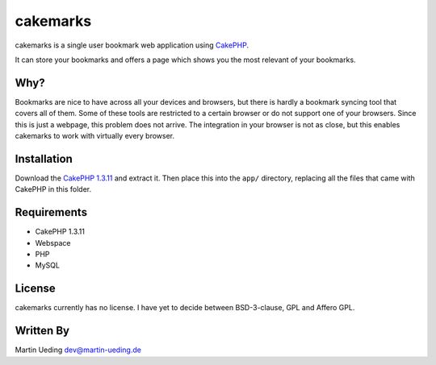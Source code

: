 .. Copyright © 2012 Martin Ueding <dev@martin-ueding.de>
.. Licensed under the MIT License (http://www.opensource.org/licenses/mit-license.php).

#########
cakemarks
#########

cakemarks is a single user bookmark web application using `CakePHP
<http://cakephp.org>`_.

It can store your bookmarks and offers a page which shows you the most relevant
of your bookmarks.

Why?
====

Bookmarks are nice to have across all your devices and browsers, but there is
hardly a bookmark syncing tool that covers all of them. Some of these tools are
restricted to a certain browser or do not support one of your browsers. Since
this is just a webpage, this problem does not arrive. The integration in your
browser is not as close, but this enables cakemarks to work with virtually
every browser.

Installation
============

Download the `CakePHP 1.3.11
<https://github.com/cakephp/cakephp/zipball/1.3.11>`_ and extract it. Then
place this into the ``app/`` directory, replacing all the files that came with
CakePHP in this folder.

Requirements
============

-  CakePHP 1.3.11
-  Webspace
-  PHP
-  MySQL

License
=======

cakemarks currently has no license. I have yet to decide between BSD-3-clause,
GPL and Affero GPL.

Written By
==========

Martin Ueding dev@martin-ueding.de
